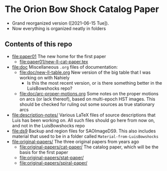 * The Orion Bow Shock Catalog Paper

+ Grand reorganized version ([2021-06-15 Tue]).
+ Now everything is organized neatly in folders

** Contents of this repo
+ [[file:paper01]] The new home for the first paper
  + [[file:paper01/new-ll-cat-paper.tex]]
+ [[file:doc]] Miscellaneous ~.org~ files of  documentation:
  + [[file:doc/new-ll-table.org]] New version of the big table that I was working on with Nahiely
    + Is this the most recent version, or is there something better in the LuisBowshocks repo?
  + [[file:doc/arc-proper-motions.org]] Some notes on the proper motions on arcs (or lack thereof), based on multi-epoch HST images.  This should be checked for ruling out some sources as true stationary arcs
+ [[file:description-notes/]] Various LaTeX files of source descriptions that Luis has been working on.  All such files should go here from now on, and not in the LuisBowshocks repo
+ [[file:ds9]] Backup and region files for SAOImageDS9. This also includes material that used to be in a folder called ~Material-from-LuisBowshocks~
+ [[file:original-papers/]] The three original papers from years ago
  + [[file:original-papers/cat-paper/]] The catalog paper, which will be the basis for the first paper
  + [[file:original-papers/stat-paper/]]
  + [[file:original-papers/spiral-paper/]]
